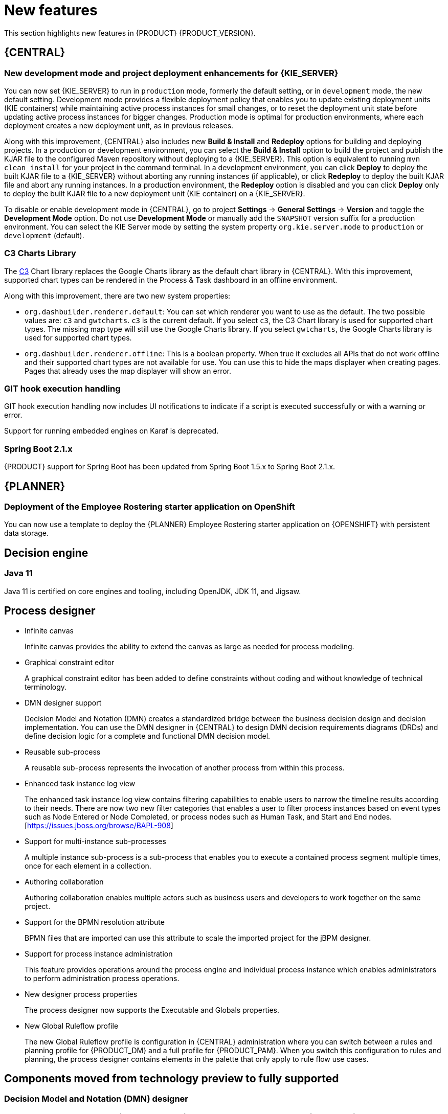 [id='rn-whats-new-con']
= New features

This section highlights new features in {PRODUCT} {PRODUCT_VERSION}.


== {CENTRAL}

ifdef::DM[]
=== Decision Central renamed to Business Central
 
Decision Central has been renamed to Business Central to improve consistency between {PRODUCT_DM} and {PRODUCT_PAM}. However, all {PRODUCT_DM} file names and URL components remain unchanged to prevent impact on existing {PRODUCT_DM} distributions. For example, the {CENTRAL} URL in {PRODUCT_DM} continues to be `\http://HOST:PORT/decision-central`.
endif::[]

=== New development mode and project deployment enhancements for {KIE_SERVER}
You can now set {KIE_SERVER} to run in `production` mode, formerly the default setting, or in `development` mode, the new default setting. Development mode provides a flexible deployment policy that enables you to update existing deployment units (KIE containers) while maintaining active process instances for small changes, or to reset the deployment unit state before updating active process instances for bigger changes. Production mode is optimal for production environments, where each deployment creates a new deployment unit, as in previous releases.
 
Along with this improvement, {CENTRAL} also includes new *Build & Install* and *Redeploy* options for building and deploying projects. In a production or development environment, you can select the *Build & Install* option to build the project and publish the KJAR file to the configured Maven repository without deploying to a {KIE_SERVER}. This option is equivalent to running `mvn clean install` for your project in the command terminal. In a development environment, you can click *Deploy* to deploy the built KJAR file to a {KIE_SERVER} without aborting any running instances (if applicable), or click *Redeploy* to deploy the built KJAR file and abort any running instances. In a production environment, the *Redeploy* option is disabled and you can click *Deploy* only to deploy the built KJAR file to a new deployment unit (KIE container) on a {KIE_SERVER}.
 
To disable or enable development mode in {CENTRAL}, go to project *Settings* -> *General Settings* -> *Version* and toggle the *Development Mode* option. Do not use *Development Mode* or manually add the `SNAPSHOT` version suffix for a production environment. You can select the KIE Server mode by setting the system property `org.kie.server.mode` to `production` or `development` (default).

=== C3 Charts Library
 
The https://c3js.org/[C3] Chart library replaces the Google Charts library as the default chart library in {CENTRAL}. With this improvement, supported chart types can be rendered in the Process & Task dashboard in an offline environment.
 
Along with this improvement, there are two new system properties:
 
* `org.dashbuilder.renderer.default`: You can set which renderer you want to use as the default. The two possible values are: `c3` and `gwtcharts`. `c3` is the current default. If you select `c3`, the C3 Chart library is used for supported chart types. The missing map type will still use the Google Charts library. If you select `gwtcharts`, the Google Charts library is used for supported chart types.
 
* `org.dashbuilder.renderer.offline`: This is a boolean property. When true it excludes all APIs that do not work offline and their supported chart types are not available for use. You can use this to hide the maps displayer when creating pages. Pages that already uses the map displayer will show an error.
 
=== GIT hook execution handling
 
GIT hook execution handling now includes UI notifications to indicate if a script is executed successfully or with a warning or error.
 

ifdef::PAM[]
=== Service task repository integrated with {CENTRAL}
 
The {PRODUCT} service task repository (work item repository) is now integrated in {CENTRAL} so that you can add and manage service tasks across multiple business processes or across all projects in {CENTRAL}. {PRODUCT} provides a set of service tasks within the service task repository in {CENTRAL}. You can enable or disable the default service tasks and upload custom service tasks into {CENTRAL} to implement the tasks in the relevant processes.
 
To configure service tasks and service task settings globally across {CENTRAL}, select the *Admin* icon in the top-right corner of the screen and select *Service Tasks Administration*.
 
//.Enable service tasks and service task settings
//image::admin-and-config/manage-service-tasks.png[Service Tasks Administration page]
 
To apply the enabled service tasks to processes in a project, navigate to a project in {CENTRAL} and go to project *Settings* -> *Service Tasks*.
 
//.Install service tasks for use in processes
//image::admin-and-config/manage-service-tasks-project.png[Project-level service task settings]
 
For more information about about managing service tasks in {CENTRAL}, see {URL_MANAGING_PROCESSES}#manage-service-tasks-proc[_{MANAGING_PROCESSES}_].
 
=== Process documentation accessible in process designer
 
The process designer in {CENTRAL} now provides a *Documentation* tab that summarizes the components, data, and visual flow of the process in a format (PDF) that you can print and share more easily.
 
//.Process documentation
//image::processes/generate-process-docs.png[Project-level service task settings]
endif::[]

//== Integration
//=== Fuse Integration
//Fuse 7 integration with {PRODUCT} is now fully supported on Apache Karaf. Use remote APIs and the `kie-camel` component for {KIE_SERVER} integration. See the COMMENT: FUSE story link.

//[NOTE]
====
Support for running embedded engines on Karaf is deprecated.
====

=== Spring Boot 2.1.x
{PRODUCT} support for Spring Boot has been updated from Spring Boot 1.5.x to Spring Boot 2.1.x.

== {PLANNER}
=== Deployment of the Employee Rostering starter application on OpenShift

You can now use a template to deploy the {PLANNER}
Employee Rostering starter application on {OPENSHIFT} with persistent data storage.

== Decision engine
=== Java 11
Java 11 is certified on core engines and tooling, including OpenJDK, JDK 11, and Jigsaw.

ifdef::PAM[]
== {PRODUCT} on {OPENSHIFT}
=== OpenShift startup strategy for freeform deployment

You can now use the new OpenShift startup strategy feature of the {KIE_SERVER} (KIE server) when you deploy {PRODUCT} on {OPENSHIFT}. With this feature, an OpenShift-enabled {CENTRAL} or {CENTRAL} Monitoring discovers {KIE_SERVERS} in the same namespace automatically. You do not need to configure controller settings. This feature provides a freeform deployment architecture, which enables you to easily deploy any number of {KIE_SERVERS}.
endif::PAM[]

== Process designer

* Infinite canvas
+
Infinite canvas provides the ability to extend the canvas as large as needed for process modeling. 

* Graphical constraint editor 
+
A graphical constraint editor has been added to define constraints without coding and without knowledge of technical terminology. 

* DMN designer support
+
Decision Model and Notation (DMN) creates a standardized bridge between the business decision design and decision implementation. You can use the DMN designer in {CENTRAL} to design DMN decision requirements diagrams (DRDs) and define decision logic for a complete and functional DMN decision model. 

* Reusable sub-process
+
A reusable sub-process represents the invocation of another process from within this process. 

* Enhanced task instance log view
+
The enhanced task instance log view contains filtering capabilities to enable users to narrow the timeline results according to their needs. There are now two new filter categories that enables a user to filter process instances based on event types such as Node Entered or Node Completed, or process nodes such as Human Task, and Start and End nodes. [https://issues.jboss.org/browse/BAPL-908]

* Support for multi-instance sub-processes
+
A multiple instance sub-process is a sub-process that enables you to execute a contained process segment multiple times, once for each element in a collection. 

* Authoring collaboration
+
Authoring collaboration enables multiple actors such as business users and developers to work together on the same project. 

* Support for the BPMN resolution attribute
+
BPMN files that are imported can use this attribute to scale the imported project for the jBPM designer. 

* Support for process instance administration
+
This feature provides operations around the process engine and individual process instance which enables administrators to perform administration process operations.

* New designer process properties 
+
The process designer now supports the Executable and Globals properties.

* New Global Ruleflow profile
+
The new Global Ruleflow profile is configuration in {CENTRAL} administration where you can switch between a rules and planning profile for {PRODUCT_DM} and a full profile for {PRODUCT_PAM}. When you switch this configuration to rules and planning, the process designer contains elements in the palette that only apply to rule flow use cases. 

== Components moved from technology preview to fully supported
 
=== Decision Model and Notation (DMN) designer
The Decision Model and Notation (DMN) designer in {CENTRAL} is now fully supported in {PRODUCT} {PRODUCT_VERSION}. You can use the new DMN designer in {CENTRAL} to design DMN decision requirements diagrams (DRDs) and define decision logic for a complete DMN decision model. {PRODUCT} {PRODUCT_VERSION} provides both design and runtime support for DMN 1.2 models at conformance level 3, and includes enhancements and fixes to FEEL and DMN model components to optimize the experience of implementing DMN decision services with {PRODUCT}. 
 
The improved DMN designer also includes the following notable enhancements:
 
* New support for decision service nodes in DRDs
* Automatic layout for imported DRDs
* Improved DMN data types and constraints
* Improved DRD validation when assets are saved or built
 
For more information about DMN support in {PRODUCT} {PRODUCT_VERSION}, see the following resources:

* {URL_DMN_MODELS}[_{DMN_MODELS}_]
* {URL_GETTING_STARTED_DECISION_SERVICE}[_{GETTING_STARTED_DECISION_SERVICE}_]

=== Test Scenarios designer
 
The Test Scenarios designer in {CENTRAL} is now fully supported in {PRODUCT} {PRODUCT_VERSION}.
 
* Data object list support in Test Scenarios designer
+
The Test Scenarios designer in {CENTRAL} now supports data object lists in {PRODUCT} {PRODUCT_VERSION}.
+
You can now define and test scenarios that include Java collections as inputs (given values) or outputs (expected values). A concrete collection can now be defined as a value of a particular cell. The collections can be created, modified, and removed at any time during the development of a test scenario.
 
* DMN support in Test Scenarios designer
+
The Test Scenarios designer in {CENTRAL} now supports DMN-based test scenario assets in {PRODUCT} {PRODUCT_VERSION}.
+
You can now create test scenario assets that are rule-based, to test all rules inside all DRL files within the project, or DMN-based, to test all decisions defined inside one particular DMN file.
 
* Visual test results in Test Scenarios designer
+
The Test Scenarios designer in {CENTRAL} now provides visual test results in {PRODUCT} {PRODUCT_VERSION}.
 
== Other enhancements
* Ability to set the `drools.trimCellsInDTable` system property to `false` in a {PRODUCT} distribution to retain intentional white space before or after values in decision table cells. 
* New domain specific language (DSL) and fact type search filter when adding conditions or actions to guided rules and guided rule templates. 
* Ability to include slashes in Git branch names.
* jBPM Audit mode (none, JPA, JMS) improved to simplify setup and configuration. In addition, jBPM Audit mode now includes all of the audit logs that span across processes, user tasks, and cases.



